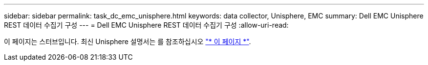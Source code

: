 ---
sidebar: sidebar 
permalink: task_dc_emc_unisphere.html 
keywords: data collector, Unisphere, EMC 
summary: Dell EMC Unisphere REST 데이터 수집기 구성 
---
= Dell EMC Unisphere REST 데이터 수집기 구성
:allow-uri-read: 


[role="lead"]
이 페이지는 스터브입니다. 최신 Unisphere 설명서는 를 참조하십시오 link:task_dc_emc_unisphere_rest.html["* 이 페이지 *"].
